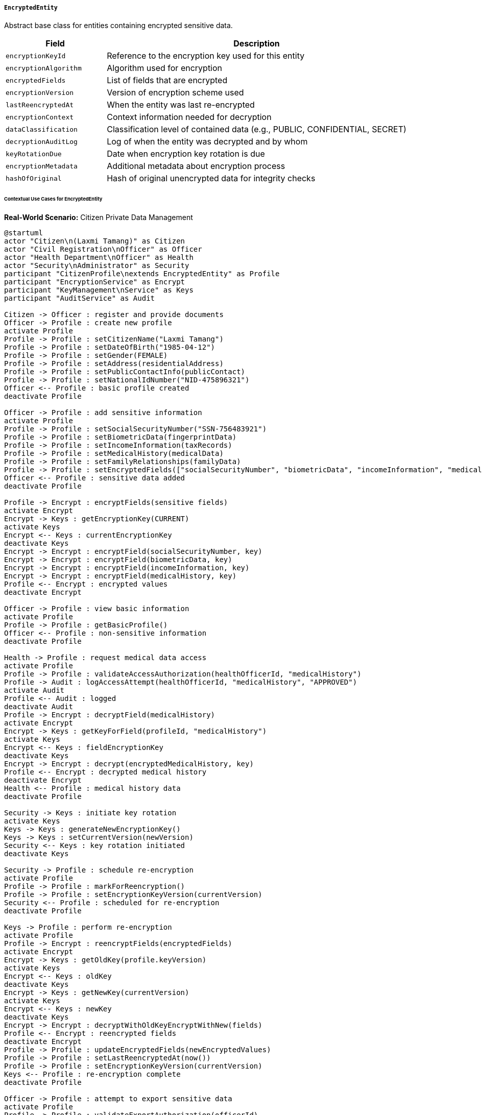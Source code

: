 ===== `EncryptedEntity`
Abstract base class for entities containing encrypted sensitive data.

[cols="1,3", options="header"]
|===
| Field                | Description
| `encryptionKeyId`    | Reference to the encryption key used for this entity
| `encryptionAlgorithm`| Algorithm used for encryption
| `encryptedFields`    | List of fields that are encrypted
| `encryptionVersion`  | Version of encryption scheme used
| `lastReencryptedAt`  | When the entity was last re-encrypted
| `encryptionContext`  | Context information needed for decryption
| `dataClassification` | Classification level of contained data (e.g., PUBLIC, CONFIDENTIAL, SECRET)
| `decryptionAuditLog` | Log of when the entity was decrypted and by whom
| `keyRotationDue`     | Date when encryption key rotation is due
| `encryptionMetadata` | Additional metadata about encryption process
| `hashOfOriginal`     | Hash of original unencrypted data for integrity checks
|===

====== Contextual Use Cases for EncryptedEntity

*Real-World Scenario:* Citizen Private Data Management 

[plantuml]
----
@startuml
actor "Citizen\n(Laxmi Tamang)" as Citizen
actor "Civil Registration\nOfficer" as Officer
actor "Health Department\nOfficer" as Health
actor "Security\nAdministrator" as Security
participant "CitizenProfile\nextends EncryptedEntity" as Profile
participant "EncryptionService" as Encrypt
participant "KeyManagement\nService" as Keys
participant "AuditService" as Audit

Citizen -> Officer : register and provide documents
Officer -> Profile : create new profile
activate Profile
Profile -> Profile : setCitizenName("Laxmi Tamang")
Profile -> Profile : setDateOfBirth("1985-04-12")
Profile -> Profile : setGender(FEMALE)
Profile -> Profile : setAddress(residentialAddress)
Profile -> Profile : setPublicContactInfo(publicContact)
Profile -> Profile : setNationalIdNumber("NID-475896321")
Officer <-- Profile : basic profile created
deactivate Profile

Officer -> Profile : add sensitive information
activate Profile
Profile -> Profile : setSocialSecurityNumber("SSN-756483921")
Profile -> Profile : setBiometricData(fingerprintData)
Profile -> Profile : setIncomeInformation(taxRecords)
Profile -> Profile : setMedicalHistory(medicalData)
Profile -> Profile : setFamilyRelationships(familyData)
Profile -> Profile : setEncryptedFields(["socialSecurityNumber", "biometricData", "incomeInformation", "medicalHistory"])
Officer <-- Profile : sensitive data added
deactivate Profile

Profile -> Encrypt : encryptFields(sensitive fields)
activate Encrypt
Encrypt -> Keys : getEncryptionKey(CURRENT)
activate Keys
Encrypt <-- Keys : currentEncryptionKey
deactivate Keys
Encrypt -> Encrypt : encryptField(socialSecurityNumber, key)
Encrypt -> Encrypt : encryptField(biometricData, key)
Encrypt -> Encrypt : encryptField(incomeInformation, key)
Encrypt -> Encrypt : encryptField(medicalHistory, key)
Profile <-- Encrypt : encrypted values
deactivate Encrypt

Officer -> Profile : view basic information
activate Profile
Profile -> Profile : getBasicProfile()
Officer <-- Profile : non-sensitive information
deactivate Profile

Health -> Profile : request medical data access
activate Profile
Profile -> Profile : validateAccessAuthorization(healthOfficerId, "medicalHistory")
Profile -> Audit : logAccessAttempt(healthOfficerId, "medicalHistory", "APPROVED")
activate Audit
Profile <-- Audit : logged
deactivate Audit
Profile -> Encrypt : decryptField(medicalHistory)
activate Encrypt
Encrypt -> Keys : getKeyForField(profileId, "medicalHistory")
activate Keys
Encrypt <-- Keys : fieldEncryptionKey
deactivate Keys
Encrypt -> Encrypt : decrypt(encryptedMedicalHistory, key)
Profile <-- Encrypt : decrypted medical history
deactivate Encrypt
Health <-- Profile : medical history data
deactivate Profile

Security -> Keys : initiate key rotation
activate Keys
Keys -> Keys : generateNewEncryptionKey()
Keys -> Keys : setCurrentVersion(newVersion)
Security <-- Keys : key rotation initiated
deactivate Keys

Security -> Profile : schedule re-encryption
activate Profile
Profile -> Profile : markForReencryption()
Profile -> Profile : setEncryptionKeyVersion(currentVersion)
Security <-- Profile : scheduled for re-encryption
deactivate Profile

Keys -> Profile : perform re-encryption
activate Profile
Profile -> Encrypt : reencryptFields(encryptedFields)
activate Encrypt
Encrypt -> Keys : getOldKey(profile.keyVersion)
activate Keys
Encrypt <-- Keys : oldKey
deactivate Keys
Encrypt -> Keys : getNewKey(currentVersion)
activate Keys
Encrypt <-- Keys : newKey
deactivate Keys
Encrypt -> Encrypt : decryptWithOldKeyEncryptWithNew(fields)
Profile <-- Encrypt : reencrypted fields
deactivate Encrypt
Profile -> Profile : updateEncryptedFields(newEncryptedValues)
Profile -> Profile : setLastReencryptedAt(now())
Profile -> Profile : setEncryptionKeyVersion(currentVersion)
Keys <-- Profile : re-encryption complete
deactivate Profile

Officer -> Profile : attempt to export sensitive data
activate Profile
Profile -> Profile : validateExportAuthorization(officerId)
Profile -> Profile : returnExportDeniedError("Export of encrypted fields not permitted")
Officer <-- Profile : export denied
deactivate Profile

Citizen -> Officer : request data access report
Officer -> Profile : generateAccessReport
activate Profile
Profile -> Audit : getDecryptionEvents(profileId)
activate Audit
Profile <-- Audit : decryptionHistory
deactivate Audit
Officer <-- Profile : access history report
deactivate Profile
@enduml
----

*Implementation Details:*
The Nepal National Identity Management System uses EncryptedEntity to protect sensitive citizen information while enabling authorized, audited access for legitimate government functions. This implementation balances privacy protection with the practical needs of government service delivery.

Civil Registration Officer processes Laxmi Tamang's profile registration. The system creates a CitizenProfile entity with basic identification information stored in plaintext for easy retrieval. However, sensitive data like her social security number, biometric information (fingerprints), income details from tax records, medical history, and family relationships are designated as encrypted fields.

When these sensitive fields are saved, the system works with the EncryptionService to encrypt each field using the current encryption key. The encrypted values are stored in the database, while the original plaintext values are never persisted. The system maintains metadata about which fields are encrypted, which encryption algorithm and key version was used, and when the encryption occurred.

A Health Department officer later needs to access Laxmi's medical history for healthcare service provision. The system verifies the officer has proper authorization to access this specific data field. After validation, the access attempt is logged to the audit system regardless of outcome. The system then retrieves the encrypted medical history, decrypts it using the appropriate key, and provides it to the health officer. Importantly, only the specific field needed is decrypted, not the entire profile.

For security maintenance, the Security Administrator initiates an encryption key rotation. A new key is generated, and profiles are marked for re-encryption. The system then processes these profiles, decrypting data with the old key and re-encrypting with the new key. This process is tracked with lastReencryptedAt to ensure all sensitive data is protected with current cryptographic standards.

When the Civil Registration Officer attempts to export sensitive data, the system blocks this operation based on data classification policies, demonstrating how the EncryptedEntity controls not just storage but also data movement.

Finally, when Laxmi requests information about who has accessed her data, the system can generate a complete access report from the audit logs, showing transparency about data usage while still maintaining security.

The EncryptedEntity implementation provides several key security features:
1. Field-level encryption rather than entire entity encryption
2. Role-based access control to encrypted fields
3. Comprehensive audit logging of all decryption events
4. Support for encryption key rotation without data loss
5. Data classification to guide security policies
6. Original data integrity verification through hashing

The system supports multiple encryption algorithms (AES-256-GCM is the current standard) and maintains contextual information needed for proper decryption, such as initialization vectors and authentication tags.

*Technical Implementation Example:*
```kotlin
abstract class EncryptedEntity : SoftDeletableEntity() {
    var encryptionKeyId: String? = null
    
    var encryptionAlgorithm: String = "AES-256-GCM"
    
    @ElementCollection
    var encryptedFields: MutableSet<String> = mutableSetOf()
    
    var encryptionVersion: Int = 1
    
    var lastReencryptedAt: Instant? = null
    
    @Column(columnDefinition = "jsonb")
    var encryptionContext: String? = null
    
    @Enumerated(EnumType.STRING)
    var dataClassification: DataClassification = DataClassification.CONFIDENTIAL
    
    @OneToMany(mappedBy = "entity", cascade = [CascadeType.ALL])
    var decryptionAuditLog: MutableList<DecryptionEvent> = mutableListOf()
    
    var keyRotationDue: LocalDate? = null
    
    @Column(columnDefinition = "jsonb")
    var encryptionMetadata: String? = null
    
    var hashOfOriginal: String? = null
    
    @Transient
    private var decryptedValues: MutableMap<String, Any?> = mutableMapOf()
    
    fun isFieldEncrypted(fieldName: String): Boolean {
        return encryptedFields.contains(fieldName)
    }
    
    fun getDecryptedValue(fieldName: String, user: User): Any? {
        if (!isFieldEncrypted(fieldName)) {
            // Return the regular field value using reflection
            val field = this.javaClass.getDeclaredField(fieldName)
            field.isAccessible = true
            return field.get(this)
        }
        
        // Check if we already decrypted this field in this session
        if (decryptedValues.containsKey(fieldName)) {
            return decryptedValues[fieldName]
        }
        
        // Check authorization
        if (!isAuthorizedToDecrypt(user, fieldName)) {
            throw UnauthorizedFieldAccessException(
                "User ${user.username} is not authorized to access $fieldName"
            )
        }
        
        // Get the encrypted value using reflection
        val field = this.javaClass.getDeclaredField("${fieldName}Encrypted")
        field.isAccessible = true
        val encryptedValue = field.get(this) as String?
        
        if (encryptedValue == null) {
            return null
        }
        
        // Decrypt the value
        val decryptedValue = encryptionService.decrypt(
            encryptedValue,
            encryptionKeyId!!,
            getEncryptionContextForField(fieldName)
        )
        
        // Log the decryption event
        logDecryptionEvent(fieldName, user)
        
        // Cache the decrypted value for this session
        decryptedValues[fieldName] = decryptedValue
        
        return decryptedValue
    }
    
    fun setEncryptedValue(fieldName: String, value: Any?) {
        if (!isFieldEncrypted(fieldName)) {
            throw IllegalArgumentException("Field $fieldName is not marked as encrypted")
        }
        
        // Cache the decrypted value for this session
        decryptedValues[fieldName] = value
        
        if (value == null) {
            // Clear the encrypted field
            val field = this.javaClass.getDeclaredField("${fieldName}Encrypted")
            field.isAccessible = true
            field.set(this, null)
            return
        }
        
        // Encrypt the value
        val encryptedValue = encryptionService.encrypt(
            value,
            encryptionKeyId ?: encryptionService.getCurrentKeyId(),
            getEncryptionContextForField(fieldName)
        )
        
        // Store the encrypted value using reflection
        val field = this.javaClass.getDeclaredField("${fieldName}Encrypted")
        field.isAccessible = true
        field.set(this, encryptedValue)
    }
    
    private fun getEncryptionContextForField(fieldName: String): Map<String, String> {
        val baseContext = if (encryptionContext != null) {
            objectMapper.readValue(encryptionContext!!)
        } else {
            mutableMapOf()
        }
        
        baseContext["field"] = fieldName
        baseContext["entityType"] = this.javaClass.simpleName
        baseContext["entityId"] = this.id.toString()
        
        return baseContext
    }
    
    private fun logDecryptionEvent(fieldName: String, user: User) {
        val event = DecryptionEvent(
            entity = this,
            entityType = this.javaClass.simpleName,
            entityId = this.id.toString(),
            fieldName = fieldName,
            decryptedBy = user,
            decryptedAt = Instant.now(),
            purpose = user.currentAccessPurpose,
            remoteAddress = user.currentRemoteAddress
        )
        
        decryptionAuditLog.add(event)
        auditService.logDecryptionEvent(event)
    }
    
    private fun isAuthorizedToDecrypt(user: User, fieldName: String): Boolean {
        // Authorization logic depends on application requirements
        return accessControlService.hasFieldAccess(user, this, fieldName)
    }
    
    @PreUpdate
    fun encryptPendingValues() {
        // Encrypt any values that were set during this session
        for (fieldName in decryptedValues.keys) {
            if (isFieldEncrypted(fieldName)) {
                setEncryptedValue(fieldName, decryptedValues[fieldName])
            }
        }
        
        // Clear the cache
        decryptedValues.clear()
    }
}

enum class DataClassification {
    PUBLIC,
    INTERNAL,
    CONFIDENTIAL,
    SENSITIVE,
    SECRET,
    TOP_SECRET
}
```
